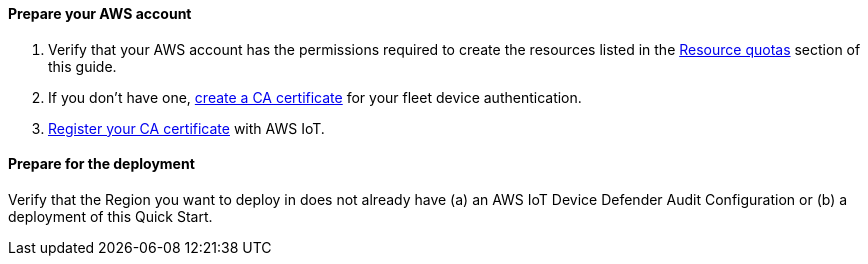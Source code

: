 // If no preparation is required, remove all content from here.

==== Prepare your AWS account

. Verify that your AWS account has the permissions required to create the resources listed in the link:#_resource_quotas[Resource quotas] section of this guide.
+
//TODO Tony, I added this Step 1. Does it apply here?

. If you don't have one, https://docs.aws.amazon.com/iot/latest/developerguide/create-your-CA-cert.html[create a CA certificate^] for your fleet device authentication.

. https://docs.aws.amazon.com/iot/latest/developerguide/register-CA-cert.html[Register your CA certificate^] with AWS IoT.

//TODO Tony, FYI, I converted steps 2 & 3 from bullets. (The second bullet used to start with "or," which didn't make sense to me.) If I misinterpreted, please correct.

==== Prepare for the deployment

Verify that the Region you want to deploy in does not already have (a) an AWS IoT Device Defender Audit Configuration or (b) a deployment of this Quick Start.